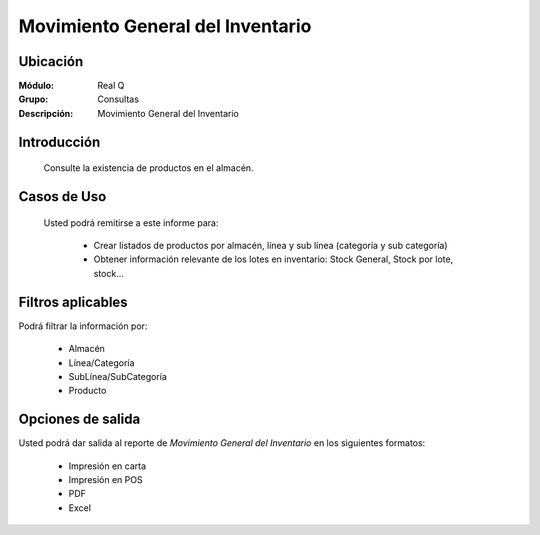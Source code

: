 =================================
Movimiento General del Inventario
=================================

Ubicación
---------

:Módulo:
 Real Q

:Grupo:
 Consultas

:Descripción:
  Movimiento General del Inventario


Introducción
------------
	
	Consulte la existencia de productos en el almacén.

Casos de Uso
------------
	
	Usted podrá remitirse a este informe para:

		- Crear listados de productos por almacén, línea y sub línea (categoría y sub categoría)

		- Obtener información relevante de los lotes en inventario: Stock General, Stock por lote, stock...

Filtros aplicables
------------------
Podrá filtrar la información por:

	- Almacén
	- Línea/Categoría
	- SubLínea/SubCategoría
	- Producto

Opciones de salida
------------------
Usted podrá dar salida al reporte de *Movimiento General del Inventario* en los siguientes formatos:

	- |printer_q.bmp| Impresión en carta
	- |printer_q.bmp| Impresión en POS
	- |pdf_logo.gif| PDF
	- |excel.bmp| Excel

.. |export1.gif| image:: ../../../_images/generales/export1.gif
.. |pdf_logo.gif| image:: ../../../_images/generales/pdf_logo.gif
.. |excel.bmp| image:: ../../../_images/generales/excel.bmp
.. |codbar.png| image:: ../../../_images/generales/codbar.png
.. |printer_q.bmp| image:: ../../../_images/generales/printer_q.bmp
.. |calendaricon.gif| image:: ../../../_images/generales/calendaricon.gif
.. |gear.bmp| image:: ../../../_images/generales/gear.bmp
.. |openfolder.bmp| image:: ../../../_images/generales/openfold.bmp
.. |library_listview.png| image:: ../../../_images/generales/library_listview.png
.. |plus.bmp| image:: ../../../_images/generales/plus.bmp
.. |wzedit.bmp| image:: ../../../_images/generales/wzedit.bmp
.. |find.bmp| image::../../../_images/generales/find.bmp
.. |delete.bmp| image:: ../../../_images/generales/delete.bmp
.. |btn_ok.bmp| image:: ../../../_images/generales/btn_ok.bmp
.. |refresh.bmp| image:: ../../../_images/generales/refresh.bmp
.. |descartar.bmp| image:: ../../../_images/generales/descartar.bmp
.. |save.bmp| image:: ../../../_images/generales/save.bmp
.. |wznew.bmp| image:: ../../../_images/generales/wznew.bmp
.. |find.bmp| image:: ../../../_images/generales/find.bmp